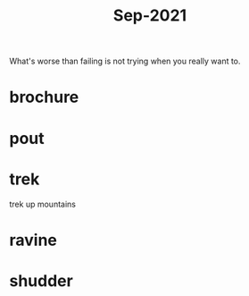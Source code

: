 :PROPERTIES:
:ID:       51fd0e5a-ed18-492e-8d0d-4587d862ed27
:END:
#+title: Sep-2021

What's worse than failing is not trying when you really want to.

* brochure

* pout

* trek

  trek up mountains

* ravine

* shudder
